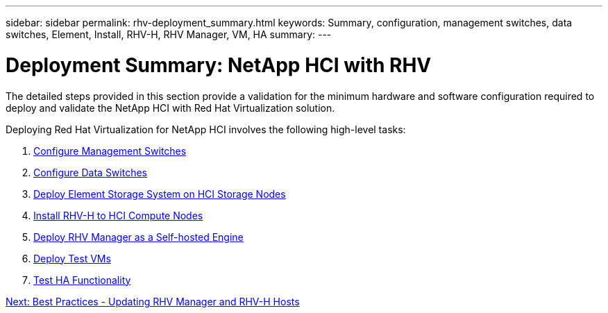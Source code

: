 ---
sidebar: sidebar
permalink: rhv-deployment_summary.html
keywords: Summary, configuration, management switches, data switches, Element, Install, RHV-H, RHV Manager, VM, HA
summary:
---

= Deployment Summary: NetApp HCI with RHV
:hardbreaks:
:nofooter:
:icons: font
:linkattrs:
:imagesdir: ./media/

//
// This file was created with NDAC Version 0.9 (June 4, 2020)
//
// 2020-06-25 14:26:00.147676
//

[.lead]

The detailed steps provided in this section provide a validation for the minimum hardware and software configuration required to deploy and validate the NetApp HCI with Red Hat Virtualization solution.

Deploying Red Hat Virtualization for NetApp HCI involves the following high-level tasks:

. link:./rhv-1._configure_management_switches.html[Configure Management Switches]

. link:./rhv-2._configure_data_switches.html[Configure Data Switches]

. link:./rhv-3._deploy_element_storage_system.html[Deploy Element Storage System on HCI Storage Nodes]

. link:./rhv-4._deploy_rhv-h_hypervisor.html[Install RHV-H to HCI Compute Nodes]

. link:./rhv-5._deploy_rhv_manager.html[Deploy RHV Manager as a Self-hosted Engine]

. link:./rhv-6._configure_rhv-m_infrastructure.html[Deploy Test VMs]

. link:./rhv-7._deploy_netapp_mnode.html[Test HA Functionality]

link:rhv-updating_rhv_manager_and_rhv-h_hosts.html[Next: Best Practices - Updating RHV Manager and RHV-H Hosts]
